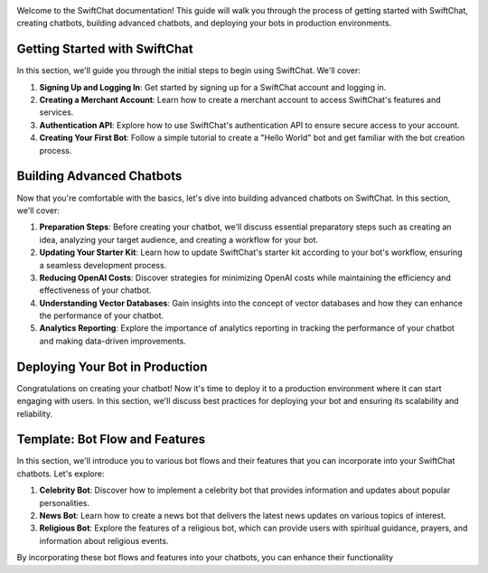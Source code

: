 .. image:: ../images/introduction_images/swiftchat.png
      :alt: introduction 
      :width: 1200
      :height: 300
      :align: center

Welcome to the SwiftChat documentation! This guide will walk you through the process of getting started with SwiftChat, creating chatbots, building advanced chatbots, and deploying your bots in production environments.

Getting Started with SwiftChat
---------------------------------
In this section, we'll guide you through the initial steps to begin using SwiftChat. We'll cover:

1. **Signing Up and Logging In**: Get started by signing up for a SwiftChat account and logging in.
2. **Creating a Merchant Account**: Learn how to create a merchant account to access SwiftChat's features and services.
3. **Authentication API**: Explore how to use SwiftChat's authentication API to ensure secure access to your account.
4. **Creating Your First Bot**: Follow a simple tutorial to create a "Hello World" bot and get familiar with the bot creation process.

Building Advanced Chatbots
------------------------------
Now that you're comfortable with the basics, let's dive into building advanced chatbots on SwiftChat. In this section, we'll cover:

1. **Preparation Steps**: Before creating your chatbot, we'll discuss essential preparatory steps such as creating an idea, analyzing your target audience, and creating a workflow for your bot.
2. **Updating Your Starter Kit**: Learn how to update SwiftChat's starter kit according to your bot's workflow, ensuring a seamless development process.
3. **Reducing OpenAI Costs**: Discover strategies for minimizing OpenAI costs while maintaining the efficiency and effectiveness of your chatbot.
4. **Understanding Vector Databases**: Gain insights into the concept of vector databases and how they can enhance the performance of your chatbot.
5. **Analytics Reporting**: Explore the importance of analytics reporting in tracking the performance of your chatbot and making data-driven improvements.

Deploying Your Bot in Production
------------------------------------
Congratulations on creating your chatbot! Now it's time to deploy it to a production environment where it can start engaging with users. In this section, we'll discuss best practices for deploying your bot and ensuring its scalability and reliability.

Template: Bot Flow and Features
--------------------------------
In this section, we'll introduce you to various bot flows and their features that you can incorporate into your SwiftChat chatbots. Let's explore:

1. **Celebrity Bot**: Discover how to implement a celebrity bot that provides information and updates about popular personalities.
2. **News Bot**: Learn how to create a news bot that delivers the latest news updates on various topics of interest.
3. **Religious Bot**: Explore the features of a religious bot, which can provide users with spiritual guidance, prayers, and information about religious events.

By incorporating these bot flows and features into your chatbots, you can enhance their functionality

.. only:: not index 
   
   .. toctree::
      :maxdepth: 1
      :hidden:

      introduction.rst

   .. toctree::
      :maxdepth: 1
      :caption: Get Started
      :hidden:
      
      start_with_swiftchat.rst
      bot_development_basic.rst
      hello_world.rst
   
   .. toctree::
      :caption: Advanced Bot Development
      :hidden:
      
      bot_development_blueprint
      advance_bot.rst
      media_support.rst
      cost_optimization.rst
      vector_database.rst
      analytics.rst
   
   .. toctree::
      :caption: Best Practices
      :hidden:
      
      best_practices.rst
   
   .. toctree::
      :caption: Bot Deployement
      :hidden:

      deploy.rst
      version_control.rst
   
   .. toctree::
      :caption: api reference
      :hidden:

      api_reference.rst
      
   
  .. toctree::
      :caption: Template
      :hidden:

      template_api.rst

  .. toctree::
      :caption: resources
      :hidden:

      resources.rst

  .. toctree::
      :caption: FAQs
      :hidden:

      api.rst

  .. toctree::
      :caption: Conclusion
      :hidden:

      conclusion.rst     